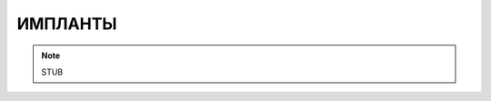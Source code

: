 ИМПЛАНТЫ
========================================================================================================================

.. note::
    STUB